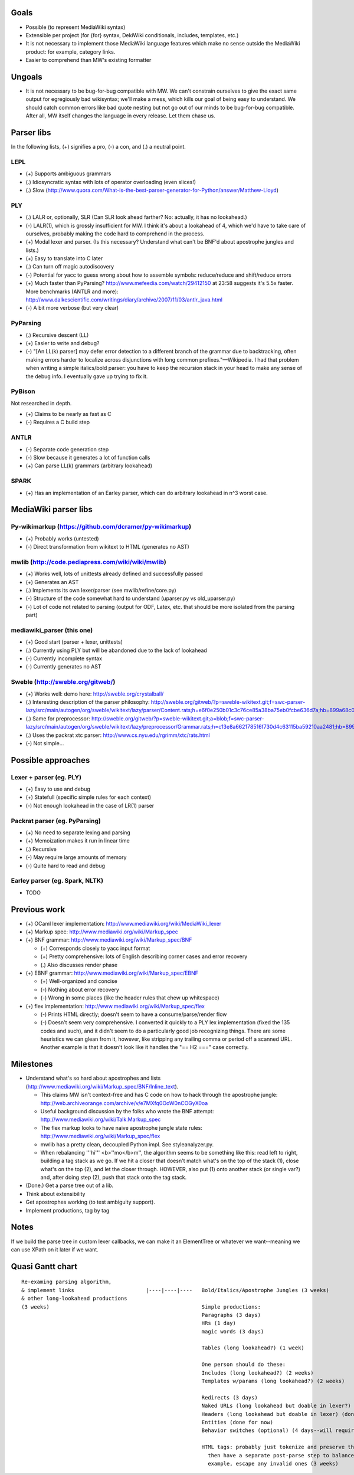 Goals
=====
* Possible (to represent MediaWiki syntax)
* Extensible per project (for {for} syntax, DekiWiki conditionals, includes, templates, etc.)
* It is not necessary to implement those MediaWiki language features which make no sense outside the MediaWiki product: for example, category links.
* Easier to comprehend than MW's existing formatter

Ungoals
=======
* It is not necessary to be bug-for-bug compatible with MW. We can't constrain ourselves to give the exact same output for egregiously bad wikisyntax; we'll make a mess, which kills our goal of being easy to understand. We should catch common errors like bad quote nesting but not go out of our minds to be bug-for-bug compatible. After all, MW itself changes the language in every release. Let them chase us.

Parser libs
===========
In the following lists, (+) signifies a pro, (-) a con, and (.) a neutral point.

LEPL
----
* (+) Supports ambiguous grammars
* (.) Idiosyncratic syntax with lots of operator overloading (even slices!)
* (.) Slow (http://www.quora.com/What-is-the-best-parser-generator-for-Python/answer/Matthew-Lloyd)

PLY
---
* (.) LALR or, optionally, SLR (Can SLR look ahead farther? No: actually, it has no lookahead.)
* (-) LALR(1), which is grossly insufficient for MW. I think it's about a lookahead of 4, which we'd have to take care of ourselves, probably making the code hard to comprehend in the process.
* (+) Modal lexer and parser. (Is this necessary? Understand what can't be BNF'd about apostrophe jungles and lists.)
* (+) Easy to translate into C later
* (.) Can turn off magic autodiscovery
* (-) Potential for yacc to guess wrong about how to assemble symbols: reduce/reduce and shift/reduce errors
* (+) Much faster than PyParsing? http://www.mefeedia.com/watch/29412150 at 23:58 suggests it's 5.5x faster. More benchmarks (ANTLR and more): http://www.dalkescientific.com/writings/diary/archive/2007/11/03/antlr_java.html
* (-) A bit more verbose (but very clear)

PyParsing
---------
* (.) Recursive descent (LL)
* (+) Easier to write and debug?
* (-) "[An LL(k) parser] may defer error detection to a different branch of the grammar due to backtracking, often making errors harder to localize across disjunctions with long common prefixes."—Wikipedia. I had that problem when writing a simple italics/bold parser: you have to keep the recursion stack in your head to make any sense of the debug info. I eventually gave up trying to fix it.

PyBison
-------
Not researched in depth.

* (+) Claims to be nearly as fast as C
* (-) Requires a C build step

ANTLR
-----
* (-) Separate code generation step
* (-) Slow because it generates a lot of function calls
* (+) Can parse LL(k) grammars (arbitrary lookahead)

SPARK
-----
* (+) Has an implementation of an Earley parser, which can do arbitrary lookahead in n^3 worst case.

MediaWiki parser libs
=====================

Py-wikimarkup (https://github.com/dcramer/py-wikimarkup)
--------------------------------------------------------
* (+) Probably works (untested)
* (-) Direct transformation from wikitext to HTML (generates no AST)

mwlib (http://code.pediapress.com/wiki/wiki/mwlib)
--------------------------------------------------
* (+) Works well, lots of unittests already defined and successfully passed
* (+) Generates an AST
* (.) Implements its own lexer/parser (see mwlib/refine/core.py)
* (-) Structure of the code somewhat hard to understand (uparser.py vs old_uparser.py)
* (-) Lot of code not related to parsing (output for ODF, Latex, etc. that should be more isolated from the parsing part)

mediawiki_parser (this one)
---------------------------
* (+) Good start (parser + lexer, unittests)
* (.) Currently using PLY but will be abandoned due to the lack of lookahead
* (-) Currently incomplete syntax
* (-) Currently generates no AST

Sweble (http://sweble.org/gitweb/)
----------------------------------
* (+) Works well: demo here: http://sweble.org/crystalball/
* (.) Interesting description of the parser philosophy: http://sweble.org/gitweb/?p=sweble-wikitext.git;f=swc-parser-lazy/src/main/autogen/org/sweble/wikitext/lazy/parser/Content.rats;h=e6f0e250b01c3c76ce85a38ba75eb0fcbe636d7a;hb=899a68c087fb6439b4d60c3e6d3c7c025ac0d663
* (.) Same for preprocessor: http://sweble.org/gitweb/?p=sweble-wikitext.git;a=blob;f=swc-parser-lazy/src/main/autogen/org/sweble/wikitext/lazy/preprocessor/Grammar.rats;h=c13e8a662178516f730d4c63115ba59210aa2481;hb=899a68c087fb6439b4d60c3e6d3c7c025ac0d663
* (.) Uses the packrat xtc parser: http://www.cs.nyu.edu/rgrimm/xtc/rats.html
* (-) Not simple...

Possible approaches
===================

Lexer + parser (eg. PLY)
------------------------
* (+) Easy to use and debug
* (+) Statefull (specific simple rules for each context)
* (-) Not enough lookahead in the case of LR(1) parser

Packrat parser (eg. PyParsing)
------------------------------
* (+) No need to separate lexing and parsing
* (+) Memoization makes it run in linear time
* (.) Recursive
* (-) May require large amounts of memory
* (-) Quite hard to read and debug

Earley parser (eg. Spark, NLTK)
-------------------------------
* TODO

Previous work
=============
* (+) OCaml lexer implementation: http://www.mediawiki.org/wiki/MediaWiki_lexer
* (+) Markup spec: http://www.mediawiki.org/wiki/Markup_spec
* (+) BNF grammar: http://www.mediawiki.org/wiki/Markup_spec/BNF

  * (+) Corresponds closely to yacc input format
  * (+) Pretty comprehensive: lots of English describing corner cases and error recovery
  * (.) Also discusses render phase

* (+) EBNF grammar: http://www.mediawiki.org/wiki/Markup_spec/EBNF

  * (+) Well-organized and concise
  * (-) Nothing about error recovery
  * (-) Wrong in some places (like the header rules that chew up whitespace)

* (+) flex implementation: http://www.mediawiki.org/wiki/Markup_spec/flex

  * (-) Prints HTML directly; doesn't seem to have a consume/parse/render flow
  * (-) Doesn't seem very comprehensive. I converted it quickly to a PLY lex implementation (fixed the \135 codes and such), and it didn't seem to do a particularly good job recognizing things. There are some heuristics we can glean from it, however, like stripping any trailing comma or period off a scanned URL. Another example is that it doesn't look like it handles the "== H2 ===" case correctly.

Milestones
==========
* Understand what's so hard about apostrophes and lists (http://www.mediawiki.org/wiki/Markup_spec/BNF/Inline_text).

  * This claims MW isn't context-free and has C code on how to hack through the apostrophe jungle: http://web.archiveorange.com/archive/v/e7MXfq0OoW0nCOGyX0oa
  * Useful background discussion by the folks who wrote the BNF attempt: http://www.mediawiki.org/wiki/Talk:Markup_spec
  * The flex markup looks to have naive apostrophe jungle state rules: http://www.mediawiki.org/wiki/Markup_spec/flex
  * mwlib has a pretty clean, decoupled Python impl. See styleanalyzer.py.
  * When rebalancing '''hi''' <b>''mo</b>m'', the algorithm seems to be something like this: read left to right, building a tag stack as we go. If we hit a closer that doesn't match what's on the top of the stack (1), close what's on the top (2), and let the closer through. HOWEVER, also put (1) onto another stack (or single var?) and, after doing step (2), push that stack onto the tag stack.

* (Done.) Get a parse tree out of a lib.
* Think about extensibility
* Get apostrophes working (to test ambiguity support).
* Implement productions, tag by tag

Notes
=====
If we build the parse tree in custom lexer callbacks, we can make it an ElementTree or whatever we want--meaning we can use XPath on it later if we want.

Quasi Gantt chart
=================

::

  Re-examing parsing algorithm,
  & implement links                       |----|----|----   Bold/Italics/Apostrophe Jungles (3 weeks)                                      |----|----|----   HTML formatter |----   Showfor support |--
  & other long-lookahead productions
  (3 weeks)                                                 Simple productions:
                                                            Paragraphs (3 days)                                                            |--
                                                            HRs (1 day)                                                                    |
                                                            magic words (3 days)                                                           |--

                                                            Tables (long lookahead?) (1 week)                                              |----

                                                            One person should do these:
                                                            Includes (long lookahead?) (2 weeks)                                           |----|----
                                                            Templates w/params (long lookahead?) (2 weeks)                                 |----|----

                                                            Redirects (3 days)                                                             |--
                                                            Naked URLs (long lookahead but doable in lexer?) (1 day)                       |
                                                            Headers (long lookahead but doable in lexer) (done for now)
                                                            Entities (done for now)
                                                            Behavior switches (optional) (4 days--will require some architecture thinking) |---

                                                            HTML tags: probably just tokenize and preserve them through the parser and     |----|----|----
                                                              then have a separate post-parse step to balance and validate them and, for
                                                              example, escape any invalid ones (3 weeks)
